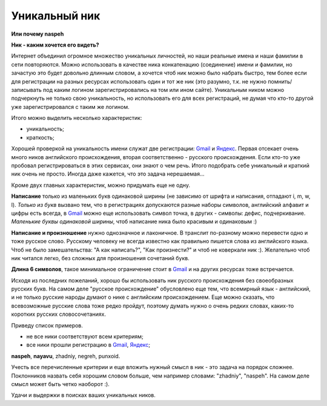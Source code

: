 .. _Gmail: http://gmail.com
.. _Яндекс: http://yandex.ru

Уникальный ник
--------------
..
    META{
        "published": "27.12.2010",
        "aliases": ["/naspeh/unikalnyy-nik/"]
    }

.. _summary:

**Или почему naspeh**

**Ник - каким хочется его видеть?**

.. **Ник** - nickname, логин, кличка, псевдоним пользователя.

.. _bit-2:

Интернет объединил огромное множество уникальных личностей, но наши реальные имена и наши фамилии в сети повторяются. Можно использовать в качестве ника конкатенацию (соединение) имени и фамилии, но зачастую это будет довольно длинным словом, а хочется чтоб ник можно было набрать быстро, тем более если для регистрации на разных ресурсах использовать один и тот же ник (это разумно, т.к. не нужно помнить/записывать под каким логином зарегистрировались на том или ином сайте). Уникальным ником можно подчеркнуть не только свою уникальность, но использовать его для всех регистраций, не думая что кто-то другой уже зарегистрировался с таким же логином.

.. _bit-3:

Итого можно выделить несколько характеристик:

- уникальность;
- краткость;

.. _bit-4:

Хорошей проверкой на уникальность имени служат две регистрации: Gmail_ и Яндекс_. Первая отсекает очень много ников английского происхождения, вторая соответственно - русского происхождения. Если кто-то уже пробовал регистрироваться в этих сервисах, они знают о чем речь. Итого подобрать себе уникальный и краткий ник очень не просто. Иногда даже кажется, что это задача нерешаемая...

.. _bit-5:

Кроме двух главных характеристик, можно придумать еще не одну.

**Написание** только из маленьких букв одинаковой ширины (не зависимо от шрифта и написания, отпадают  i, m, w, l). *Только из букв* вызвано тем, что в регистрациях допускаются разные наборы символов, английский алфавит и цифры есть всегда, в Gmail_ можно еще использовать символ точка, в других - символы: дефис, подчеркивание. *Маленькие буквы одинаковой ширины*, чтоб написание ника было красивым и одинаковым :)

.. _bit-6:

**Написание и произношение** нужно однозначное и лаконичное. В транслит по-разному можно перевести одно и тоже русское слово. Русскому человеку не всегда известно как правильно пишется слова из английского языка. Чтоб не было замешательства: "А как написать?", "Как произнести?" и чтоб не коверкали ник :). Желательно чтоб ник читался легко, без сложных для произношения сочетаний букв. 

**Длина 6 символов**, такое минимальное ограничение стоит в Gmail_ и на других ресурсах тоже встречается.

.. _bit-7:

Исходя из последних пожеланий, хорошо бы использовать ник русского происхождения без своеобразных русских букв. На самом деле "русское происхождение" обусловлено еще тем, что всемирный язык - английский, и не только русские народы думают о нике с английским происхождением. Еще можно сказать, что всевозможные русские слова тоже редко пройдут, поэтому думать нужно о очень редких словах, каких-то коротких русских словосочетаниях.

.. _bit-8:

Приведу список примеров.

- не все ники соответствуют всем критериям;
- все ники прошли регистрацию в Gmail_, Яндекс_;

**naspeh**, **nayavu**, zhadniy, negreh, punxoid.

Учесть все перечисленные критерии и еще вложить нужный смысл в ник - это задача на порядок сложнее. Поклонников назвать себя хорошим словом больше, чем например словами: "zhadniy", "naspeh". На самом деле смысл может быть четко наоборот :).

.. _bit-9:

Удачи и выдержки в поисках ваших уникальных ников.
